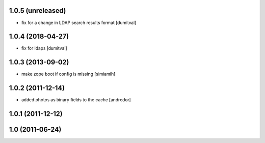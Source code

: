 1.0.5 (unreleased)
------------------
* fix for a change in LDAP search results format [dumitval]

1.0.4 (2018-04-27)
------------------
* fix for ldaps [dumitval]

1.0.3 (2013-09-02)
------------------
* make zope boot if config is missing [simiamih]

1.0.2 (2011-12-14)
------------------
* added photos as binary fields to the cache [andredor]

1.0.1 (2011-12-12)
------------------

1.0 (2011-06-24)
----------------
